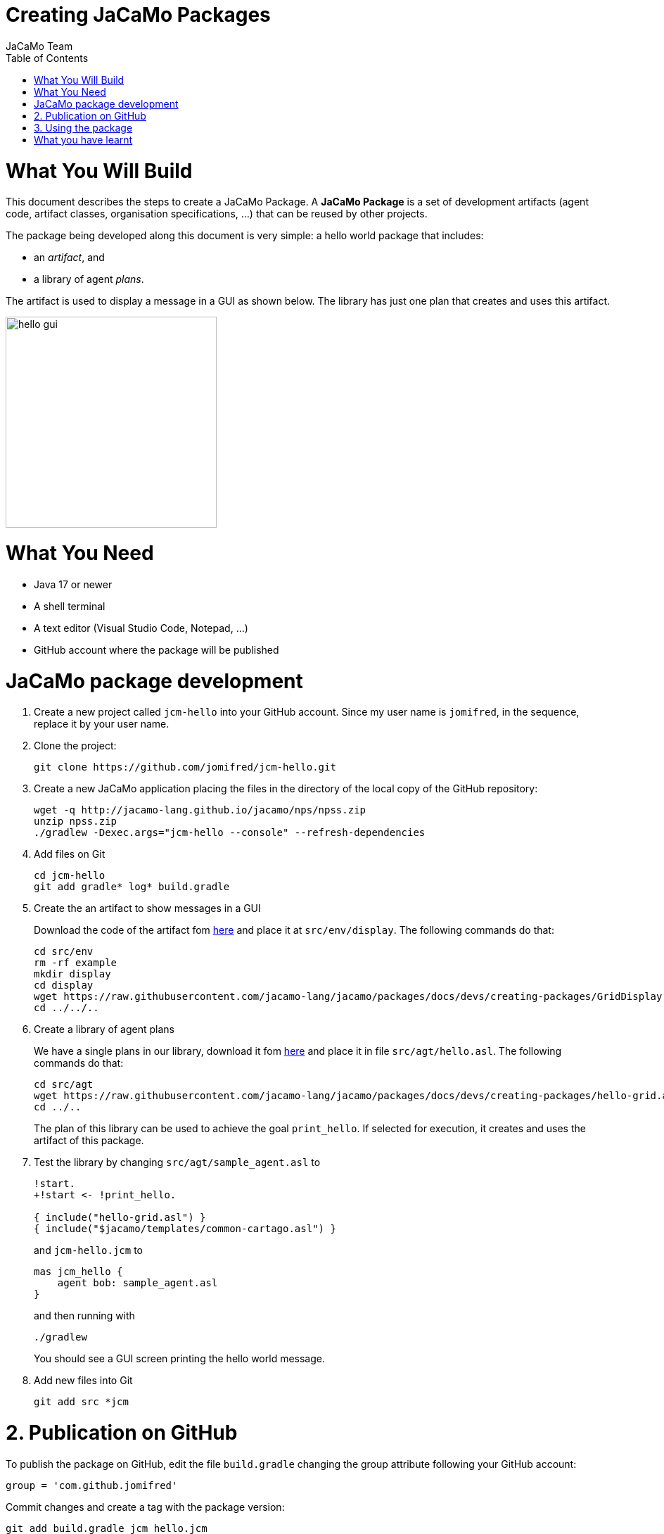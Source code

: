 # Creating JaCaMo Packages
:toc: right
:author: JaCaMo Team
:date: February 2023
:source-highlighter: coderay
:coderay-linenums-mode: inline
:icons: font
:prewrap!:

= What You Will Build

This document describes the steps to create a JaCaMo Package. A *JaCaMo Package* is a set of development artifacts (agent code, artifact classes, organisation specifications, …) that can be reused by other projects. 

The package being developed along this document is very simple: a hello world package that includes:

- an _artifact_, and
- a library of agent _plans_.

The artifact is used to display a message in a GUI as shown below. The library has just one plan that creates and uses this artifact.

image:./figs/gui.png[hello gui,300]

= What You Need

* Java 17 or newer
* A shell terminal
* A text editor (Visual Studio Code, Notepad, ...)
* GitHub account where the package will be published


= JaCaMo package development


1. Create a new project called `jcm-hello` into your GitHub account. Since my user name is `jomifred`, in the sequence, replace it by your user name.  

1. Clone the project:
+
----
git clone https://github.com/jomifred/jcm-hello.git
----

1. Create a new JaCaMo application placing the files in the directory of the local copy of the GitHub repository:
+
----
wget -q http://jacamo-lang.github.io/jacamo/nps/npss.zip
unzip npss.zip
./gradlew -Dexec.args="jcm-hello --console" --refresh-dependencies
----

1. Add files on Git
+
----
cd jcm-hello
git add gradle* log* build.gradle
----

1. Create the an artifact to show messages in a GUI
+
Download the code of the artifact fom link:./GridDisplay.java[here] and place it at `src/env/display`. The following commands do that:
+
----
cd src/env
rm -rf example
mkdir display
cd display
wget https://raw.githubusercontent.com/jacamo-lang/jacamo/packages/docs/devs/creating-packages/GridDisplay.java
cd ../../..
----

1. Create a library of agent plans
+
We have a single plans in our library, download it fom link:./hello-grid.asl[here] and place it in file `src/agt/hello.asl`. The following commands do that:
+
----
cd src/agt
wget https://raw.githubusercontent.com/jacamo-lang/jacamo/packages/docs/devs/creating-packages/hello-grid.asl
cd ../..
----
+
The plan of this library can be used to achieve the goal `print_hello`. If selected for execution, it creates and uses the artifact of this package.

1. Test the library by changing `src/agt/sample_agent.asl` to
+
-----
!start.
+!start <- !print_hello.

{ include("hello-grid.asl") }
{ include("$jacamo/templates/common-cartago.asl") }
-----
+
and `jcm-hello.jcm` to
+
----
mas jcm_hello {
    agent bob: sample_agent.asl    
}
----
+
and then running with
+
----
./gradlew
----
+
You should see a GUI screen printing the hello world message.

1. Add new files into Git
+
----
git add src *jcm
----

= 2. Publication on GitHub

To publish the package on GitHub, edit the file `build.gradle` changing the group attribute following your GitHub  account:

----
group = 'com.github.jomifred'
----

Commit changes and create a tag with the package version:

----
git add build.gradle jcm_hello.jcm 
git commit -m "first version of package hello"
git tag -a 1.0 -m "version 1.0"
----

Push changes:

----
git push --follow-tags
----

Then go to your GitHub account and create a *release* (named `1.0` based on tag `1.0`).

image:./figs/s1.png[release,500]


= 3. Using the package

Create a new JaCaMo application:

----
wget -q http://jacamo-lang.github.io/jacamo/nps/npss.zip
unzip npss.zip
./gradlew -Dexec.args="test-hello --console"
----

Add the JaCaMo new package in `build.gradle` including the following dependency (remember to replace the user name):

----
implementation('com.github.jomifred:jcm-hello:1.0')    
----

Edit `test-hello.jcm` creating a package *alias* (so that we can use `hello` to refer to the new package):

----
mas test_hello {

    agent bob: sample_agent.asl

    uses package: hello "com.github.jomifred:jcm-hello:1.0"

}

----

Change `sample_agent.asl` to include the plan of the package and to use it:

----
{ include("$hello/agt/hello-grid.asl") } // *** include plans from the package

!start.

+!start <- !print_hello.                // ***  uses the package plan


{ include("$jacamo/templates/common-cartago.asl") }
{ include("$jacamo/templates/common-moise.asl") }
----

Notice that the first include gets the plan from the `hello` package, that is downloaded by gradle before the application starts. 

The plan to achieve `start` creates a sub-goal `!print_hello` that is then achieved by the included plan. This latter plan then creates the GUI artifact and shows the message.

It is useful to look at the URL https://jitpack.io/com/github/jomifred/jcm-hello/1.0/build.log (replacing user name) to see the result of building the package from GitHub.


= What you have learnt

The basics of how to create a JaCaMo package and publish it on GitHub.

